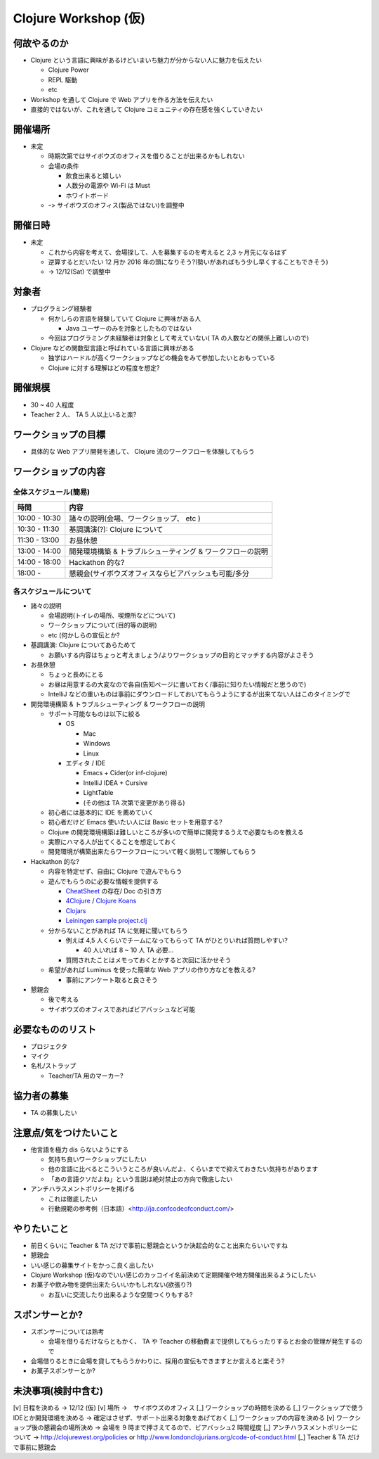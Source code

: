 =======================
 Clojure Workshop (仮)
=======================

何故やるのか
============

* Clojure という言語に興味があるけどいまいち魅力が分からない人に魅力を伝えたい

  * Clojure Power
  * REPL 駆動
  * etc

* Workshop を通して Clojure で Web アプリを作る方法を伝えたい
* 直接的ではないが、これを通して Clojure コミュニティの存在感を強くしていきたい

開催場所
========

* 未定

  * 時期次第ではサイボウズのオフィスを借りることが出来るかもしれない
  * 会場の条件

    * 飲食出来ると嬉しい
    * 人数分の電源や Wi-Fi は Must
    * ホワイトボード

  * ｰ> サイボウズのオフィス(製品ではない)を調整中

開催日時
========

* 未定

  * これから内容を考えて、会場探して、人を募集するのを考えると 2,3 ヶ月先になるはず
  * 逆算するとだいたい 12 月か 2016 年の頭になりそう?(勢いがあればもう少し早くすることもできそう)
  * -> 12/12(Sat) で調整中

対象者
======

* プログラミング経験者

  * 何かしらの言語を経験していて Clojure に興味がある人

    * Java ユーザーのみを対象としたものではない

  * 今回はプログラミング未経験者は対象として考えていない( TA の人数などの関係上難しいので)

* Clojure などの関数型言語と呼ばれている言語に興味がある

  * 独学はハードルが高くワークショップなどの機会をみて参加したいとおもっている
  * Clojure に対する理解はどの程度を想定?

開催規模
========

* 30 ~ 40 人程度
* Teacher 2 人、 TA 5 人以上いると楽?

ワークショップの目標
====================

* 具体的な Web アプリ開発を通して、 Clojure 流のワークフローを体験してもらう

ワークショップの内容
====================

全体スケジュール(簡易)
----------------------

================ ========================================================
時間              内容
================ ========================================================
 10:00 - 10:30    諸々の説明(会場、ワークショップ、 etc )
 10:30 - 11:30    基調講演(?): Clojure について
 11:30 - 13:00    お昼休憩
 13:00 - 14:00    開発環境構築 & トラブルシューティング & ワークフローの説明
 14:00 - 18:00    Hackathon 的な?
 18:00 -          懇親会(サイボウズオフィスならビアバッシュも可能/多分
================ ========================================================

各スケジュールについて
----------------------

* 諸々の説明

  * 会場説明(トイレの場所、喫煙所などについて)
  * ワークショップについて(目的等の説明)
  * etc (何かしらの宣伝とか?

* 基調講演: Clojure についてあらためて

  * お願いする内容はちょっと考えましょう/よりワークショップの目的とマッチする内容がよさそう

* お昼休憩

  * ちょっと長めにとる
  * お昼は用意するの大変なので各自(告知ページに書いておく/事前に知りたい情報だと思うので)
  * IntelliJ などの重いものは事前にダウンロードしておいてもらうようにするが出来てない人はこのタイミングで

* 開発環境構築 & トラブルシューティング & ワークフローの説明

  * サポート可能なものは以下に絞る

    * OS

      * Mac
      * Windows
      * Linux

    * エディタ / IDE

      * Emacs + Cider(or inf-clojure)
      * IntelliJ IDEA + Cursive
      * LightTable
      * (その他は TA 次第で変更があり得る)

  * 初心者には基本的に IDE を薦めていく
  * 初心者だけど Emacs 使いたい人には Basic セットを用意する?
  * Clojure の開発環境構築は難しいところが多いので簡単に開発するうえで必要なものを教える
  * 実際にハマる人が出てくることを想定しておく
  * 開発環境が構築出来たらワークフローについて軽く説明して理解してもらう

* Hackathon 的な?

  * 内容を特定せず、自由に Clojure で遊んでもらう
  * 遊んでもらうのに必要な情報を提供する

    * `CheatSheet <http://clojure.org/cheatsheet>`_ の存在/ Doc の引き方
    * `4Clojure <https://www.4clojure.com/>`_ / `Clojure Koans <http://clojurekoans.com/>`_
    * `Clojars <https://clojars.org/>`_
    * `Leiningen sample project.clj <https://github.com/technomancy/leiningen/blob/master/sample.project.clj>`_

  * 分からないことがあれば TA に気軽に聞いてもらう

    * 例えば 4,5 人くらいでチームになってもらって TA がひとりいれば質問しやすい?

      * 40 人いれば 8 ~ 10 人 TA 必要…

    * 質問されたことはメモっておくとかすると次回に活かせそう

  * 希望があれば Luminus を使った簡単な Web アプリの作り方などを教える?

    * 事前にアンケート取ると良さそう

* 懇親会

  * 後で考える
  * サイボウズのオフィスであればビアバッシュなど可能

必要なもののリスト
==================

* プロジェクタ
* マイク
* 名札/ストラップ

  * Teacher/TA 用のマーカー?

協力者の募集
============

* TA の募集したい

注意点/気をつけたいこと
=======================

* 他言語を極力 dis らないようにする

  * 気持ち良いワークショップにしたい
  * 他の言語に比べるとこういうところが良いんだよ、くらいまでで抑えておきたい気持ちがあります
  * 「あの言語クソだよね」という言説は絶対禁止の方向で徹底したい

* アンチハラスメントポリシーを掲げる

  * これは徹底したい
  * 行動規範の参考例（日本語）<http://ja.confcodeofconduct.com/>

やりたいこと
============

* 前日くらいに Teacher & TA だけで事前に懇親会というか決起会的なこと出来たらいいですね
* 懇親会
* いい感じの募集サイトをかっこ良く出したい
* Clojure Workshop (仮)なのでいい感じのカッコイイ名前決めて定期開催や地方開催出来るようにしたい
* お菓子や飲み物を提供出来たらいいかもしれない(欲張り?)

  * お互いに交流したり出来るような空間つくりもする?

スポンサーとか?
===============

* スポンサーについては熟考

  * 会場を借りるだけならともかく、 TA や Teacher の移動費まで提供してもらったりするとお金の管理が発生するので

* 会場借りるときに会場を貸してもらうかわりに、採用の宣伝もできますとか言えると楽そう?
* お菓子スポンサーとか?

未決事項(検討中含む)
===============

[v] 日程を決める -> 12/12 (仮)
[v] 場所 ->　サイボウズのオフィス
[_] ワークショップの時間を決める
[_] ワークショップで使うIDEとか開発環境を決める -> 確定はさせず、サポート出来る対象をあげておく
[_] ワークショップの内容を決める
[v] ワークショップ後の懇親会の場所決め -> 会場を 9 時まで押さえてるので、ビアバッシュ2 時間程度
[_] アンチハラスメントポリシーについて -> http://clojurewest.org/policies or http://www.londonclojurians.org/code-of-conduct.html
[_] Teacher & TA だけで事前に懇親会

